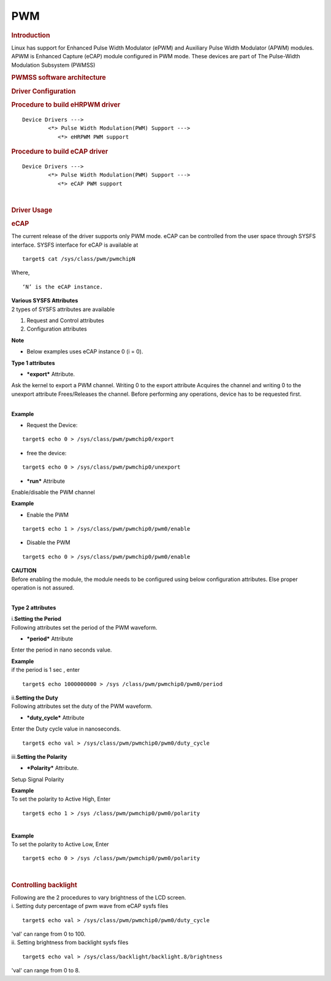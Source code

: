 .. http://processors.wiki.ti.com/index.php/Linux_Core_PWM_User%27s_Guide

PWM
---------------------------------

.. rubric:: **Introduction**
   :name: introduction-linux-core-pwm-ug

| Linux has support for Enhanced Pulse Width Modulator (ePWM) and
  Auxiliary Pulse Width Modulator (APWM) modules. APWM is Enhanced
  Capture (eCAP) module configured in PWM mode. These devices are part
  of The Pulse-Width Modulation Subsystem (PWMSS)

.. rubric:: **PWMSS software architecture**
   :name: pwmss-software-architecture

.. Image:: ../../../../../images/AM335X_PWM-SS_arch.JPG

.. rubric:: Driver Configuration
   :name: driver-configuration-pwm

.. rubric:: Procedure to build eHRPWM driver
   :name: procedure-to-build-ehrpwm-driver

::

             Device Drivers --->
                     <*> Pulse Width Modulation(PWM) Support --->
                        <*> eHRPWM PWM support   

.. rubric:: Procedure to build eCAP driver
   :name: procedure-to-build-ecap-driver

::

             Device Drivers --->
                     <*> Pulse Width Modulation(PWM) Support --->
                        <*> eCAP PWM support   

| 

.. rubric:: **Driver Usage**
   :name: driver-usage-pwm

.. rubric:: **eCAP**
   :name: ecap

The current release of the driver supports only PWM mode. eCAP can be
controlled from the user space through SYSFS interface. SYSFS interface
for eCAP is available at

::

    target$ cat /sys/class/pwm/pwmchipN

Where,

::

    ‘N’ is the eCAP instance.

| **Various SYSFS Attributes**

| 2 types of SYSFS attributes are available

#. Request and Control attributes
#. Configuration attributes

.. raw:: html

   <div
   style="padding-right: 5px; padding-left: 5px; background: rgb(238,238,238); padding-bottom: 5px; color: rgb(21,27,84); padding-top: 5px">

**Note**

-  Below examples uses eCAP instance 0 (i = 0).

.. raw:: html

   </div>

**Type 1 attributes**

-  ***export*** Attribute.

Ask the kernel to export a PWM channel. Writing 0 to the export
attribute Acquires the channel and writing 0 to the unexport attribute
Frees/Releases the channel. Before performing any operations, device has
to be requested first.

| 
| **Example**

-  Request the Device:

::

    target$ echo 0 > /sys/class/pwm/pwmchip0/export

-  free the device:

::

    target$ echo 0 > /sys/class/pwm/pwmchip0/unexport

-  ***run*** Attribute

Enable/disable the PWM channel

| **Example**

-  Enable the PWM

::

    target$ echo 1 > /sys/class/pwm/pwmchip0/pwm0/enable

-  Disable the PWM

::

    target$ echo 0 > /sys/class/pwm/pwmchip0/pwm0/enable

.. raw:: html

   <div style="padding:5px; background: #eeeeee; color: #E8A317">

| **CAUTION**
| Before enabling the module, the module needs to be configured using
  below configuration attributes. Else proper operation is not assured.

.. raw:: html

   </div>

| 

**Type 2 attributes**

| i.\ **Setting the Period**
| Following attributes set the period of the PWM waveform.

-  ***period*** Attribute

Enter the period in nano seconds value.

| **Example**
| if the period is 1 sec , enter

::

    target$ echo 1000000000 > /sys /class/pwm/pwmchip0/pwm0/period

| ii.\ **Setting the Duty**
| Following attributes set the duty of the PWM waveform.

-  ***duty\_cycle*** Attribute

Enter the Duty cycle value in nanoseconds.

::

    target$ echo val > /sys/class/pwm/pwmchip0/pwm0/duty_cycle

| iii.\ **Setting the Polarity**

-  ***Polarity*** Attribute.

Setup Signal Polarity

| **Example**
| To set the polarity to Active High, Enter

::

    target$ echo 1 > /sys /class/pwm/pwmchip0/pwm0/polarity

| 

| **Example**
| To set the polarity to Active Low, Enter

::

    target$ echo 0 > /sys /class/pwm/pwmchip0/pwm0/polarity

| 

.. rubric:: Controlling backlight
   :name: controlling-backlight

| Following are the 2 procedures to vary brightness of the LCD screen.

| i. Setting duty percentage of pwm wave from eCAP sysfs files

::

    target$ echo val > /sys/class/pwm/pwmchip0/pwm0/duty_cycle

| 'val' can range from 0 to 100.
| ii. Setting brightness from backlight sysfs files

::

    target$ echo val > /sys/class/backlight/backlight.8/brightness

'val' can range from 0 to 8.

.. raw:: html

   </div>

